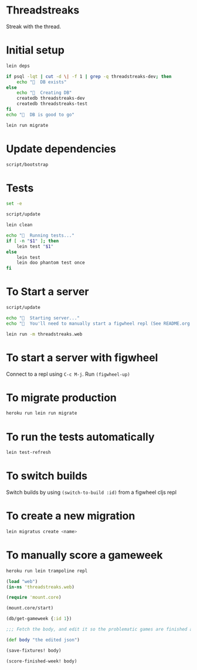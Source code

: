 * Threadstreaks
Streak with the thread.
* Initial setup
#+BEGIN_SRC sh :tangle script/bootstrap :shebang "#!/bin/bash"
  lein deps

  if psql -lqt | cut -d \| -f 1 | grep -q threadstreaks-dev; then
      echo "🌯  DB exists"
  else
      echo "🌯  Creating DB"
      createdb threadstreaks-dev
      createdb threadstreaks-test
  fi
  echo "🌯  DB is good to go"

  lein run migrate
#+END_SRC
* Update dependencies
#+BEGIN_SRC sh :tangle script/update :shebang "#!/bin/bash"
script/bootstrap
#+END_SRC
* Tests
#+BEGIN_SRC sh :tangle script/test :shebang "#!/bin/bash"
  set -e

  script/update

  lein clean

  echo "🌯  Running tests..."
  if [ -n "$1" ]; then
      lein test "$1"
  else
      lein test
      lein doo phantom test once
  fi

#+END_SRC
* To Start a server
#+BEGIN_SRC sh :tangle script/server :shebang "#!/bin/bash"
  script/update

  echo "🌯  Starting server..."
  echo "🌯  You'll need to manually start a figwheel repl (See README.org for details)..."

  lein run -m threadstreaks.web
#+END_SRC

* To start a server with figwheel
Connect to a repl using =C-c M-j=.  Run =(figwheel-up)=

* To migrate production
#+BEGIN_SRC sh :tangle script/migrate-production :shebang "#!/bin/bash"
  heroku run lein run migrate
#+END_SRC

* To run the tests automatically
#+BEGIN_SRC sh
  lein test-refresh
#+END_SRC
* To switch builds
Switch builds by using =(switch-to-build :id)= from a figwheel cljs
repl
* To create a new migration
#+BEGIN_SRC sh
  lein migratus create <name>
#+END_SRC
* To manually score a gameweek
#+BEGIN_SRC sh
  heroku run lein trampoline repl
#+END_SRC

#+BEGIN_SRC clojure
  (load "web")
  (in-ns 'threadstreaks.web)

  (require 'mount.core)

  (mount.core/start)

  (db/get-gameweek {:id 1})

  ;;; Fetch the body, and edit it so the problematic games are finished as 0 0 draws

  (def body "the edited json")

  (save-fixtures! body)

  (score-finished-week! body)
#+END_SRC
